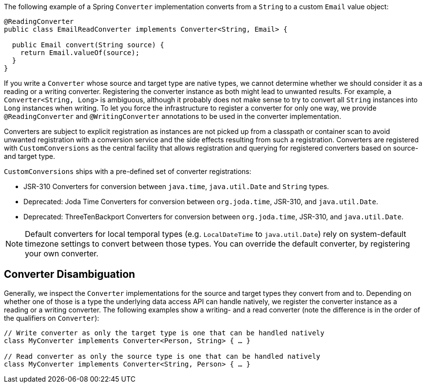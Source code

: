 The following example of a Spring `Converter` implementation converts from a `String` to a custom `Email` value object:

[source,java,subs="verbatim,attributes"]
----
@ReadingConverter
public class EmailReadConverter implements Converter<String, Email> {

  public Email convert(String source) {
    return Email.valueOf(source);
  }
}
----

If you write a `Converter` whose source and target type are native types, we cannot determine whether we should consider it as a reading or a writing converter.
Registering the converter instance as both might lead to unwanted results.
For example, a `Converter<String, Long>` is ambiguous, although it probably does not make sense to try to convert all `String` instances into `Long` instances when writing.
To let you force the infrastructure to register a converter for only one way, we provide `@ReadingConverter` and `@WritingConverter` annotations to be used in the converter implementation.

Converters are subject to explicit registration as instances are not picked up from a classpath or container scan to avoid unwanted registration with a conversion service and the side effects resulting from such a registration. Converters are registered with `CustomConversions` as the central facility that allows registration and querying for registered converters based on source- and target type.

`CustomConversions` ships with a pre-defined set of converter registrations:

* JSR-310 Converters for conversion between `java.time`, `java.util.Date` and `String` types.
* Deprecated: Joda Time Converters for conversion between `org.joda.time`, JSR-310, and `java.util.Date`.
* Deprecated: ThreeTenBackport Converters for conversion between `org.joda.time`, JSR-310, and `java.util.Date`.

NOTE: Default converters for local temporal types (e.g. `LocalDateTime` to `java.util.Date`) rely on system-default timezone settings to convert between those types. You can override the default converter, by registering your own converter.

[[customconversions.converter-disambiguation]]
== Converter Disambiguation

Generally, we inspect the `Converter` implementations for the source and target types they convert from and to.
Depending on whether one of those is a type the underlying data access API can handle natively, we register the converter instance as a reading or a writing converter.
The following examples show a writing-  and a read converter (note the difference is in the order of the qualifiers on `Converter`):

[source,java]
----
// Write converter as only the target type is one that can be handled natively
class MyConverter implements Converter<Person, String> { … }

// Read converter as only the source type is one that can be handled natively
class MyConverter implements Converter<String, Person> { … }
----
